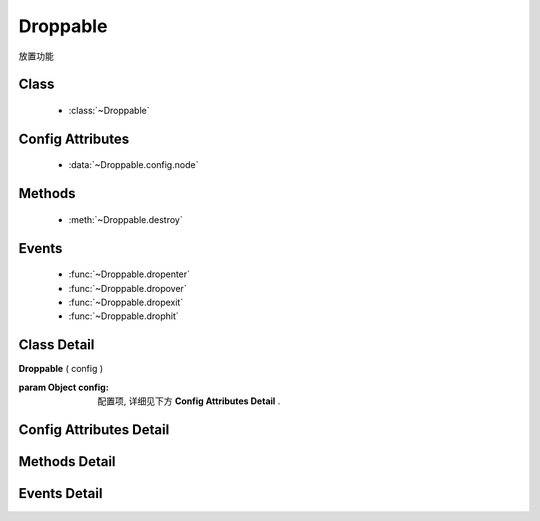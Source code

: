 ﻿.. currentmodule:: dd

Droppable
===============================================



|  放置功能


Class
-----------------------------------------------

  * :class:`~Droppable`

  
Config Attributes
-----------------------------------------------
  
  * :data:`~Droppable.config.node`
  
 
Methods
-----------------------------------------------

  * :meth:`~Droppable.destroy`

  
Events
-----------------------------------------------

  * :func:`~Droppable.dropenter`
  * :func:`~Droppable.dropover`
  * :func:`~Droppable.dropexit`
  * :func:`~Droppable.drophit`


Class Detail
-----------------------------------------------

.. class:: Droppable
    
    | **Droppable** ( config )
    
    :param Object config: 配置项, 详细见下方 **Config Attributes Detail** .

    
Config Attributes Detail
-----------------------------------------------

.. data:: Droppable.config.node

    {String | HTMLElement} - 可与拖动对象交互的节点. .

    
Methods Detail
-----------------------------------------------

.. method:: Droppable.destroy
    
    | **destroy** ()
    | 销毁可放对象实例, 清除绑定事件.

    
Events Detail
-----------------------------------------------

.. function:: Droppable.dropenter

    | **dropenter** ( ev )
    | 当一个 :mod:`Draggable` 对象根据其 :data:`Draggable.mode` 配置达到和当前 Droppable 实例交互条件时触发.
    | 一般即鼠标进入当前 Droppable 对象代表节点的区域, 可简单理解成 mouseenter. 相当于 html5 dd API targetNode 的 dragenter 事件的概念.
    
    :param Object ev.drag: 当前交互的 Draggable 对象.
    :param Object ev.drop: 自身, 当前Droppable对象.

.. function:: Droppable.dropover 

    | **dropover** ( ev )
    | 当一个 :mod:`Draggable` 在当前 Droppable 实例上移动时触发, 可简单理解成 mouseover. 相当于 html5 dd API targetNode 的 dragover 事件的概念.
    
    :param Object ev.drag: 当前交互的 Draggable 对象.
    :param Object ev.drop: 自身, 当前Droppable对象.

.. function:: Droppable.dropexit

    | **dropexit** ( ev )
    | 当一个 :mod:`Draggable` 离开当前 Droppable 实例时触发, 可简单理解成 mouseleave. 相当于 html5 dd API targetNode 的 dragleave 事件的概念.
    
    :param Object ev.drag: 当前交互的 Draggable 对象.
    :param Object ev.drop: 自身, 当前Droppable对象.

.. function:: Droppable.drophit

    | **drophit** ( ev )
    | 当一个 :mod:`Draggable` 被放置在当前 Droppable 实例时触发. 相当于 html5 dd API targetNode 的 drop 事件的概念.
    
    :param Object ev.drag: 当前交互的 Draggable 对象.
    :param Object ev.drop: 自身, 当前Droppable对象.
